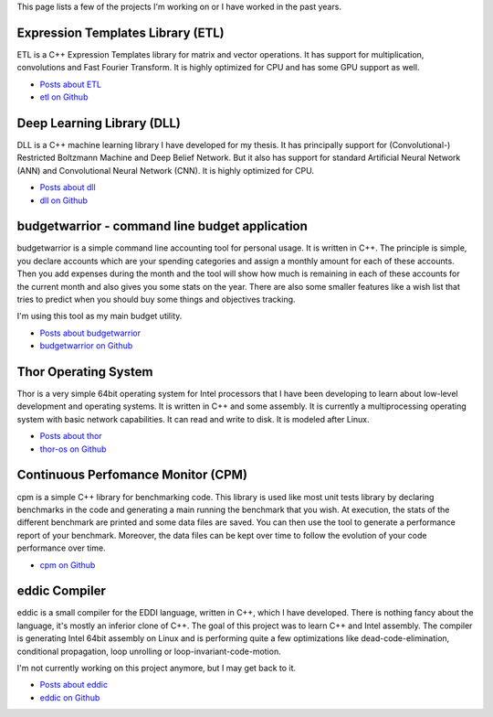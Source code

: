 This page lists a few of the projects I'm working on or I have worked in the
past years.

Expression Templates Library (ETL)
++++++++++++++++++++++++++++++++++

ETL is a C++ Expression Templates library for matrix and vector operations. It
has support for multiplication, convolutions and Fast Fourier Transform. It is
highly optimized for CPU and has some GPU support as well.

* `Posts about ETL <http://baptiste-wicht.com/categories/etl.html>`_
* `etl on Github <https://github.com/wichtounet/etl>`_

Deep Learning Library (DLL)
+++++++++++++++++++++++++++

DLL is a C++ machine learning library I have developed for my thesis. It has
principally support for (Convolutional-) Restricted Boltzmann Machine and Deep
Belief Network. But it also has support for standard Artificial Neural Network
(ANN) and Convolutional Neural Network (CNN). It is highly optimized for CPU.

* `Posts about dll <http://baptiste-wicht.com/categories/dll.html>`_
* `dll on Github <https://github.com/wichtounet/dll>`_

budgetwarrior - command line budget application
+++++++++++++++++++++++++++++++++++++++++++++++

budgetwarrior is a simple command line accounting tool for personal usage. It is
written in C++. The principle is simple, you declare accounts which are your
spending categories and assign a monthly amount for each of these accounts. Then
you add expenses during the month and the tool will show how much is remaining
in each of these accounts for the current month and also gives you some stats on
the year. There are also some smaller features like a wish list that tries to
predict when you should buy some things and objectives tracking.

I'm using this tool as my main budget utility.

.. image:: https://raw.githubusercontent.com/wichtounet/budgetwarrior/develop/screenshots/budget_report.png
   :align: center
   :alt: budgetwarrior report view

* `Posts about budgetwarrior <http://baptiste-wicht.com/categories/budgetwarrior.html>`_
* `budgetwarrior on Github <https://github.com/wichtounet/budgetwarrior>`_

Thor Operating System
+++++++++++++++++++++

Thor is a very simple 64bit operating system for Intel processors that I have
been developing to learn about low-level development and operating systems. It
is written in C++ and some assembly. It is currently a multiprocessing operating
system with basic network capabilities. It can read and write to disk. It is
modeled after Linux.

* `Posts about thor <http://baptiste-wicht.com/categories/thor.html>`_
* `thor-os on Github <https://github.com/wichtounet/thor-os>`_

Continuous Perfomance Monitor (CPM)
+++++++++++++++++++++++++++++++++++

cpm is a simple C++ library for benchmarking code. This library is used like
most unit tests library by declaring benchmarks in the code and generating
a main running the benchmark that you wish. At execution, the stats of the
different benchmark are printed and some data files are saved. You can then use
the tool to generate a performance report of your benchmark. Moreover, the data
files can be kept over time to follow the evolution of your code performance
over time.

* `cpm on Github <https://github.com/wichtounet/cpm>`_

eddic Compiler
++++++++++++++

eddic is a small compiler for the EDDI language, written in C++, which I have
developed. There is nothing fancy about the language, it's mostly an inferior
clone of C++. The goal of this project was to learn C++ and Intel assembly. The
compiler is generating Intel 64bit assembly on Linux and is performing quite
a few optimizations like dead-code-elimination, conditional propagation, loop
unrolling or loop-invariant-code-motion.

I'm not currently working on this project anymore, but I may get back to it.

* `Posts about eddic <http://baptiste-wicht.com/categories/eddi.html>`_
* `eddic on Github <https://github.com/wichtounet/eddic>`_
